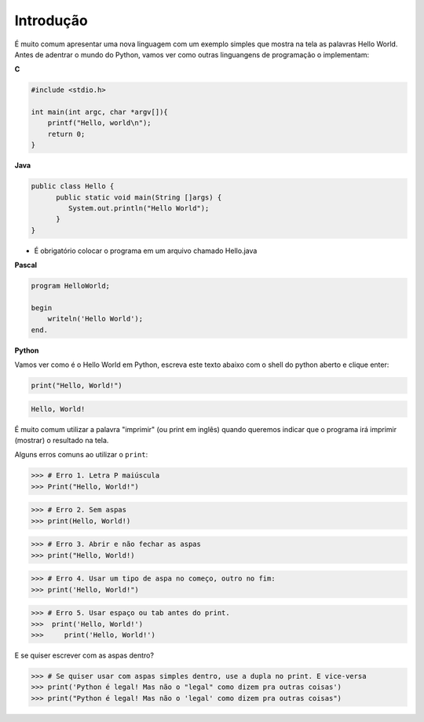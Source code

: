 Introdução
==========

.. todo:: dar uma introduzida no assunto, talvez só copiar o texto do doc
          do SESC. Ou não

É muito comum apresentar uma nova linguagem com um exemplo simples que mostra
na tela as palavras Hello World. Antes de adentrar o mundo do Python, vamos
ver como outras linguangens de programação o implementam:

**C**

.. code:: C

   #include <stdio.h>

   int main(int argc, char *argv[]){
       printf("Hello, world\n");
       return 0;
   }

**Java**

.. code:: java

   public class Hello {
         public static void main(String []args) {
            System.out.println("Hello World");
         }
   }

* É obrigatório colocar o programa em um arquivo chamado Hello.java

**Pascal**

.. code:: pascal

   program HelloWorld;

   begin
       writeln('Hello World');
   end.

**Python**

Vamos ver como é o Hello World em Python, escreva este texto abaixo com o
shell do python aberto e clique enter:

.. code:: python

   print("Hello, World!")

.. code::

   Hello, World!


É muito comum utilizar a palavra "imprimir" (ou print em inglês) quando
queremos indicar que o programa irá imprimir (mostrar) o resultado na tela.

.. todo:: como abrir o shell, idle

Alguns erros comuns ao utilizar o ``print``:

.. code:: python

  >>> # Erro 1. Letra P maiúscula
  >>> Print("Hello, World!")

.. code:: python

  >>> # Erro 2. Sem aspas
  >>> print(Hello, World!)

.. code:: python

  >>> # Erro 3. Abrir e não fechar as aspas
  >>> print("Hello, World!)

.. code:: python

  >>> # Erro 4. Usar um tipo de aspa no começo, outro no fim:
  >>> print('Hello, World!")

.. code:: python

  >>> # Erro 5. Usar espaço ou tab antes do print.
  >>>  print('Hello, World!')
  >>>     print('Hello, World!')

E se quiser escrever com as aspas dentro?


.. code:: python

  >>> # Se quiser usar com aspas simples dentro, use a dupla no print. E vice-versa
  >>> print('Python é legal! Mas não o "legal" como dizem pra outras coisas')
  >>> print("Python é legal! Mas não o 'legal' como dizem pra outras coisas")